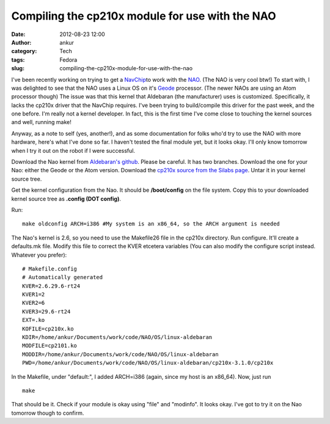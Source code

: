 Compiling the cp210x module for use with the NAO
################################################
:date: 2012-08-23 12:00
:author: ankur
:category: Tech
:tags: Fedora
:slug: compiling-the-cp210x-module-for-use-with-the-nao

I've been recently working on trying to get a `NavChip`_\ to work with
the `NAO`_. (The NAO is very cool btw!) To start with, I was delighted
to see that the NAO uses a Linux OS on it's `Geode`_ processor. (The
newer NAOs are using an Atom processor though) The issue was that this
kernel that Aldebaran (the manufacturer) uses is customized.
Specifically, it lacks the cp210x driver that the NavChip requires. I've
been trying to build/compile this driver for the past week, and the one
before. I'm really not a kernel developer. In fact, this is the first
time I've come close to touching the kernel sources and well, running
make!

Anyway, as a note to self (yes, another!), and as some documentation for
folks who'd try to use the NAO with more hardware, here's what I've done
so far. I haven't tested the final module yet, but it looks okay. I'll
only know tomorrow when I try it out on the robot if I were successful.

Download the Nao kernel from `Aldebaran's github`_. Please be careful.
It has two branches. Download the one for your Nao: either the Geode or
the Atom version. Download the `cp210x source from the Silabs page`_.
Untar it in your kernel source tree.

Get the kernel configuration from the Nao. It should be **/boot/config**
on the file system. Copy this to your downloaded kernel source tree as
**.config (DOT config)**.

Run:

::

    make oldconfig ARCH=i386 #My system is an x86_64, so the ARCH argument is needed

The Nao's kernel is 2.6, so you need to use the Makefile26 file in the
cp210x directory. Run configure. It'll create a defaults.mk file. Modify
this file to correct the KVER etcetera variables (You can also modify
the configure script instead. Whatever you prefer):

::

    # Makefile.config
    # Automatically generated
    KVER=2.6.29.6-rt24
    KVER1=2
    KVER2=6
    KVER3=29.6-rt24
    EXT=.ko
    KOFILE=cp210x.ko
    KDIR=/home/ankur/Documents/work/code/NAO/OS/linux-aldebaran
    MODFILE=cp2101.ko
    MODDIR=/home/ankur/Documents/work/code/NAO/OS/linux-aldebaran
    PWD=/home/ankur/Documents/work/code/NAO/OS/linux-aldebaran/cp210x-3.1.0/cp210x

In the Makefile, under "default:", I added ARCH=i386 (again, since my
host is an x86\_64). Now, just run

::

    make

That should be it. Check if your module is okay using "file" and
"modinfo". It looks okay. I've got to try it on the Nao tomorrow though
to confirm.

.. _NavChip: http://www.intersense.com/pages/16/16/
.. _NAO: http://en.wikipedia.org/wiki/Nao_(robot)
.. _Geode: http://en.wikipedia.org/wiki/Geode_(processor)
.. _Aldebaran's github: https://github.com/aldebaran/linux-aldebaran/tree/release-1.12/geode
.. _cp210x source from the Silabs page: http://www.silabs.com/products/mcu/Pages/USBtoUARTBridgeVCPDrivers.aspx
